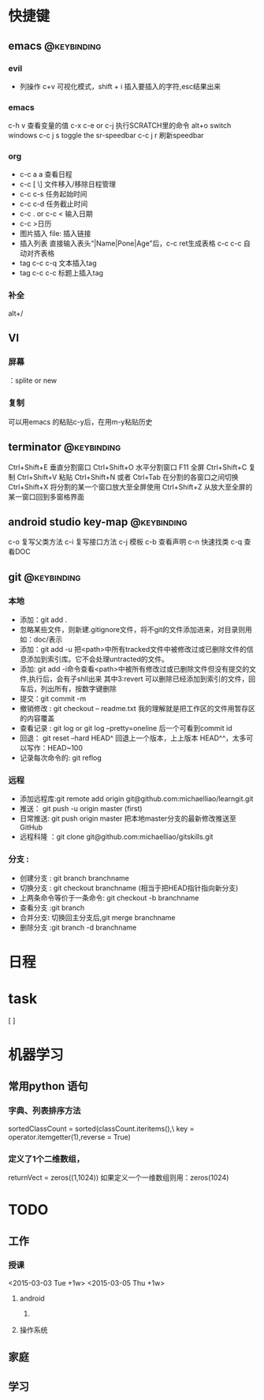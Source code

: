 * 快捷键
** emacs                                                                        :@keybinding:
*** evil
+ 列操作
 c+v 可视化模式，shift + i 插入要插入的字符,esc结果出来
*** emacs
   c-h v 查看变量的值
   c-x c-e or c-j 执行SCRATCH里的命令
   alt+o switch windows
   c-c j s  toggle the sr-speedbar
   c-c j r  刷新speedbar
*** org
+ c-c a a  查看日程
+ c-c [ \] 文件移入/移除日程管理
+ c-c c-s 任务起始时间
+ c-c c-d 任务截止时间
+ c-c . or c-c < 输入日期
+ c-c >日历
+ 图片插入 file:     插入链接
+ 插入列表 直接输入表头“|Name|Pone|Age”后，c-c ret生成表格 c-c c-c 自动对齐表格
+ tag c-c c-q 文本插入tag
+ tag c-c c-c 标题上插入tag
  
*** 补全
   alt+/
** VI
*** 屏幕
 ：splite or new 
*** 复制
   可以用emacs 的粘贴c-y后，在用m-y粘贴历史

** terminator                                                                   :@keybinding:
 Ctrl+Shift+E    垂直分割窗口
Ctrl+Shift+O    水平分割窗口
    F11         全屏
Ctrl+Shift+C    复制
Ctrl+Shift+V    粘贴
Ctrl+Shift+N    或者 Ctrl+Tab 在分割的各窗口之间切换
Ctrl+Shift+X    将分割的某一个窗口放大至全屏使用
Ctrl+Shift+Z    从放大至全屏的某一窗口回到多窗格界面

** android studio key-map                                                       :@keybinding:
   c-o 复写父类方法
   c-i 复写接口方法
   c-j 模板
   c-b 查看声明
   c-n 快速找类
   c-q 查看DOC
** git                                                                          :@keybinding:
*** 本地
 + 添加：git add .
 + 忽略某些文件，则新建.gitignore文件，将不git的文件添加进来，对目录则用如：doc/表示
 + 添加：git add -u 把<path>中所有tracked文件中被修改过或已删除文件的信息添加到索引库。它不会处理untracted的文件。
 + 添加: git add -i命令查看<path>中被所有修改过或已删除文件但没有提交的文件,执行后，会有子shll出来
         其中3:revert 可以删除已经添加到索引的文件，回车后，列出所有，按数字键删除
 + 提交：git commit -m
 + 撤销修改 : git checkout -- readme.txt 我的理解就是把工作区的文件用暂存区的内容覆盖
 + 查看记录 : git log or git log --pretty=oneline 后一个可看到commit id
 + 回退： git reset --hard HEAD^ 回退上一个版本，上上版本 HEAD^^，太多可以写作：HEAD~100
 + 记录每次命令的: git reflog
*** 远程
 + 添加远程库:git remote add origin git@github.com:michaelliao/learngit.git
 + 推送： git push -u origin master  (first)
 + 日常推送: git push origin master 把本地master分支的最新修改推送至GitHub
 + 远程科隆 ：git clone git@github.com:michaelliao/gitskills.git
*** 分支 :
 + 创建分支 : git branch branchname
 + 切换分支 : git checkout branchname (相当于把HEAD指针指向新分支)
 + 上两条命令等价于一条命令: git checkout -b branchname
 + 查看分支 :git branch
 + 合并分支: 切换回主分支后,git merge branchname
 + 删除分支 :git branch -d branchname 
* 日程
* task
[ ]
* 机器学习
** 常用python 语句
*** 字典、列表排序方法 
    sortedClassCount = sorted(classCount.iteritems(),\
                              key = operator.itemgetter(1),reverse = True)
*** 定义了1个二维数组，
    returnVect = zeros((1,1024))
   如果定义一个一维数组则用：zeros(1024)
* TODO
** 工作
*** 授课 
<2015-03-03 Tue +1w>
<2015-03-05 Thu +1w>

**** android
***** 

**** 操作系统

** 家庭
** 学习